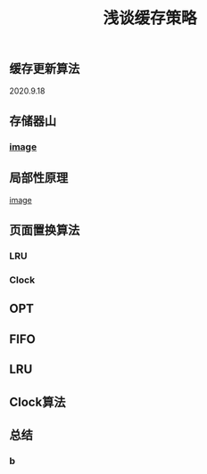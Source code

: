 #+TITLE: 浅谈缓存策略
#+PUBLISHED: true
#+SLIDE: true
#+PERMALINK: ctesta

** 缓存更新算法
2020.9.18
** 存储器山
*** [[https://raw.githubusercontent.com/iceyasha/img/master/20200917223107.png][image]]
** 局部性原理
[[https://raw.githubusercontent.com/iceyasha/img/master/20200917223334.png][image]]
** 页面置换算法
*** LRU
*** Clock
** OPT
** FIFO
** LRU
** Clock算法
** 总结
*** b